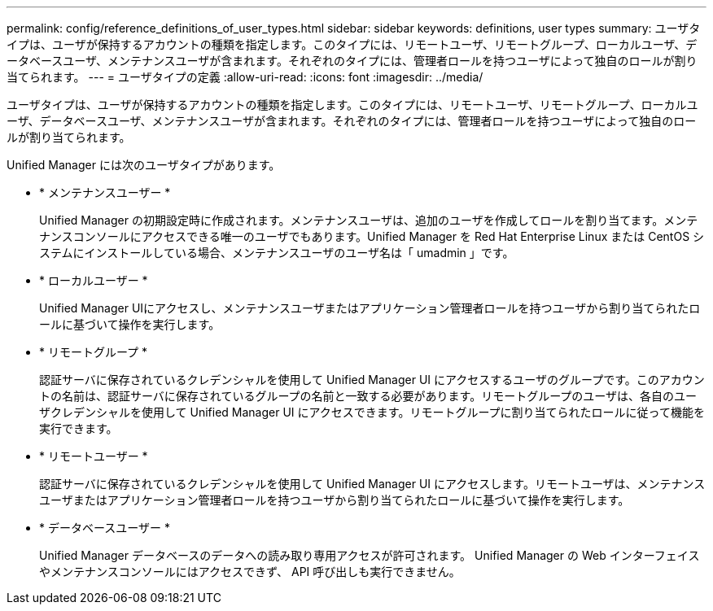 ---
permalink: config/reference_definitions_of_user_types.html 
sidebar: sidebar 
keywords: definitions, user types 
summary: ユーザタイプは、ユーザが保持するアカウントの種類を指定します。このタイプには、リモートユーザ、リモートグループ、ローカルユーザ、データベースユーザ、メンテナンスユーザが含まれます。それぞれのタイプには、管理者ロールを持つユーザによって独自のロールが割り当てられます。 
---
= ユーザタイプの定義
:allow-uri-read: 
:icons: font
:imagesdir: ../media/


[role="lead"]
ユーザタイプは、ユーザが保持するアカウントの種類を指定します。このタイプには、リモートユーザ、リモートグループ、ローカルユーザ、データベースユーザ、メンテナンスユーザが含まれます。それぞれのタイプには、管理者ロールを持つユーザによって独自のロールが割り当てられます。

Unified Manager には次のユーザタイプがあります。

* * メンテナンスユーザー *
+
Unified Manager の初期設定時に作成されます。メンテナンスユーザは、追加のユーザを作成してロールを割り当てます。メンテナンスコンソールにアクセスできる唯一のユーザでもあります。Unified Manager を Red Hat Enterprise Linux または CentOS システムにインストールしている場合、メンテナンスユーザのユーザ名は「 umadmin 」です。

* * ローカルユーザー *
+
Unified Manager UIにアクセスし、メンテナンスユーザまたはアプリケーション管理者ロールを持つユーザから割り当てられたロールに基づいて操作を実行します。

* * リモートグループ *
+
認証サーバに保存されているクレデンシャルを使用して Unified Manager UI にアクセスするユーザのグループです。このアカウントの名前は、認証サーバに保存されているグループの名前と一致する必要があります。リモートグループのユーザは、各自のユーザクレデンシャルを使用して Unified Manager UI にアクセスできます。リモートグループに割り当てられたロールに従って機能を実行できます。

* * リモートユーザー *
+
認証サーバに保存されているクレデンシャルを使用して Unified Manager UI にアクセスします。リモートユーザは、メンテナンスユーザまたはアプリケーション管理者ロールを持つユーザから割り当てられたロールに基づいて操作を実行します。

* * データベースユーザー *
+
Unified Manager データベースのデータへの読み取り専用アクセスが許可されます。 Unified Manager の Web インターフェイスやメンテナンスコンソールにはアクセスできず、 API 呼び出しも実行できません。


